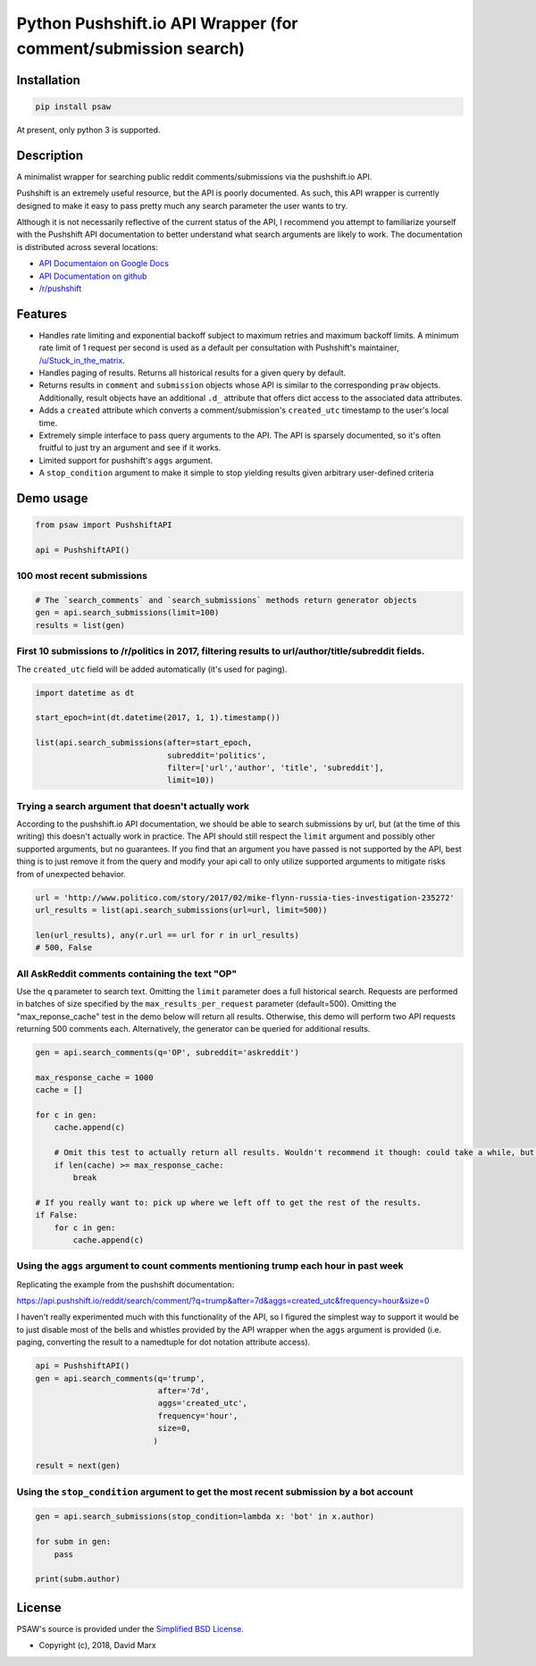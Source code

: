 Python Pushshift.io API Wrapper (for comment/submission search)
===============================================================

.. _installation:

Installation
------------

.. code-block:: bash

    pip install psaw

At present, only python 3 is supported.

Description
-----------

A minimalist wrapper for searching public reddit comments/submissions via the pushshift.io API.

Pushshift is an extremely useful resource, but the API is poorly documented. As such, this API wrapper
is currently designed to make it easy to pass pretty much any search parameter the user wants to try.

Although it is not necessarily reflective of the current status of the API, I recommend you
attempt to familiarize yourself with the Pushshift API documentation to better understand what search
arguments are likely to work. The documentation is distributed across several locations:

* `API Documentaion on Google Docs <https://docs.google.com/document/d/171VdjT-QKJi6ul9xYJ4kmiHeC7t_3G31Ce8eozKp3VQ/edit>`_
* `API Documentation on github <https://github.com/pushshift/api>`_
* `/r/pushshift <https://www.reddit.com/r/pushshift/>`_


Features
--------

* Handles rate limiting and exponential backoff subject to maximum retries and
  maximum backoff limits. A minimum rate limit of 1 request per second is used
  as a default per consultation with Pushshift's maintainer,
  `/u/Stuck_in_the_matrix <https://www.reddit.com/u/Stuck_in_the_matrix>`_.
* Handles paging of results. Returns all historical results for a given query by default.
* Returns results in ``comment`` and ``submission`` objects whose API is similar to the corresponding ``praw``
  objects. Additionally, result objects have an additional ``.d_`` attribute that offers dict
  access to the associated data attributes.
* Adds a ``created`` attribute which converts a comment/submission's ``created_utc`` timestamp
  to the user's local time.
* Extremely simple interface to pass query arguments to the API. The API is sparsely documented,
  so it's often fruitful to just try an argument and see if it works.
* Limited support for pushshift's ``aggs`` argument.
* A ``stop_condition`` argument to make it simple to stop yielding results given arbitrary user-defined criteria

Demo usage
----------

.. code-block:: python

    from psaw import PushshiftAPI

    api = PushshiftAPI()


100 most recent submissions
^^^^^^^^^^^^^^^^^^^^^^^^^^^

.. code-block:: python

    # The `search_comments` and `search_submissions` methods return generator objects
    gen = api.search_submissions(limit=100)
    results = list(gen)

First 10 submissions to /r/politics in 2017, filtering results to url/author/title/subreddit fields.
^^^^^^^^^^^^^^^^^^^^^^^^^^^^^^^^^^^^^^^^^^^^^^^^^^^^^^^^^^^^^^^^^^^^^^^^^^^^^^^^^^^^^^^^^^^^^^^^^^^^

The ``created_utc`` field will be added automatically (it's used for paging).

.. code-block:: python

    import datetime as dt

    start_epoch=int(dt.datetime(2017, 1, 1).timestamp())

    list(api.search_submissions(after=start_epoch,
                                subreddit='politics',
                                filter=['url','author', 'title', 'subreddit'],
                                limit=10))

Trying a search argument that doesn't actually work
^^^^^^^^^^^^^^^^^^^^^^^^^^^^^^^^^^^^^^^^^^^^^^^^^^^

According to the pushshift.io API documentation, we should be able to search submissions by url,
but (at the time of this writing) this doesn't actually work in practice.
The API should still respect the ``limit`` argument and possibly other supported arguments,
but no guarantees. If you find that an argument you have passed is not supported by the API,
best thing is to just remove it from the query and modify your api call to only utilize
supported arguments to mitigate risks from of unexpected behavior.

.. code-block:: python

    url = 'http://www.politico.com/story/2017/02/mike-flynn-russia-ties-investigation-235272'
    url_results = list(api.search_submissions(url=url, limit=500))

    len(url_results), any(r.url == url for r in url_results)
    # 500, False

All AskReddit comments containing the text "OP"
^^^^^^^^^^^^^^^^^^^^^^^^^^^^^^^^^^^^^^^^^^^^^^^

Use the ``q`` parameter to search text. Omitting the ``limit`` parameter does a full
historical search. Requests are performed in batches of size specified by the
``max_results_per_request`` parameter (default=500). Omitting the "max_reponse_cache"
test in the demo below will return all results. Otherwise, this demo will perform two
API requests returning 500 comments each. Alternatively, the generator can be queried for additional results.

.. code-block:: python

    gen = api.search_comments(q='OP', subreddit='askreddit')

    max_response_cache = 1000
    cache = []

    for c in gen:
        cache.append(c)

        # Omit this test to actually return all results. Wouldn't recommend it though: could take a while, but you do you.
        if len(cache) >= max_response_cache:
            break

    # If you really want to: pick up where we left off to get the rest of the results.
    if False:
        for c in gen:
            cache.append(c)

Using the ``aggs`` argument to count comments mentioning trump each hour in past week
^^^^^^^^^^^^^^^^^^^^^^^^^^^^^^^^^^^^^^^^^^^^^^^^^^^^^^^^^^^^^^^^^^^^^^^^^^^^^^^^^^^^^

Replicating the example from the pushshift documentation:

https://api.pushshift.io/reddit/search/comment/?q=trump&after=7d&aggs=created_utc&frequency=hour&size=0

I haven't really experimented much with this functionality of the API, so I figured
the simplest way to support it would be to just disable most of the bells and whistles
provided by the API wrapper when the ``aggs`` argument is provided (i.e. paging, converting
the result to a namedtuple for dot notation attribute access).

.. code-block:: python

    api = PushshiftAPI()
    gen = api.search_comments(q='trump',
                              after='7d',
                              aggs='created_utc',
                              frequency='hour',
                              size=0,
                             )

    result = next(gen)

Using the ``stop_condition`` argument to get the most recent submission by a bot account
^^^^^^^^^^^^^^^^^^^^^^^^^^^^^^^^^^^^^^^^^^^^^^^^^^^^^^^^^^^^^^^^^^^^^^^^^^^^^^^^^^^^^^^^

.. code-block:: python

    gen = api.search_submissions(stop_condition=lambda x: 'bot' in x.author)

    for subm in gen:
        pass

    print(subm.author)


License
-------

PSAW's source is provided under the `Simplified BSD License
<https://github.com/dmarx/psaw/master/LICENSE>`_.

* Copyright (c), 2018, David Marx


